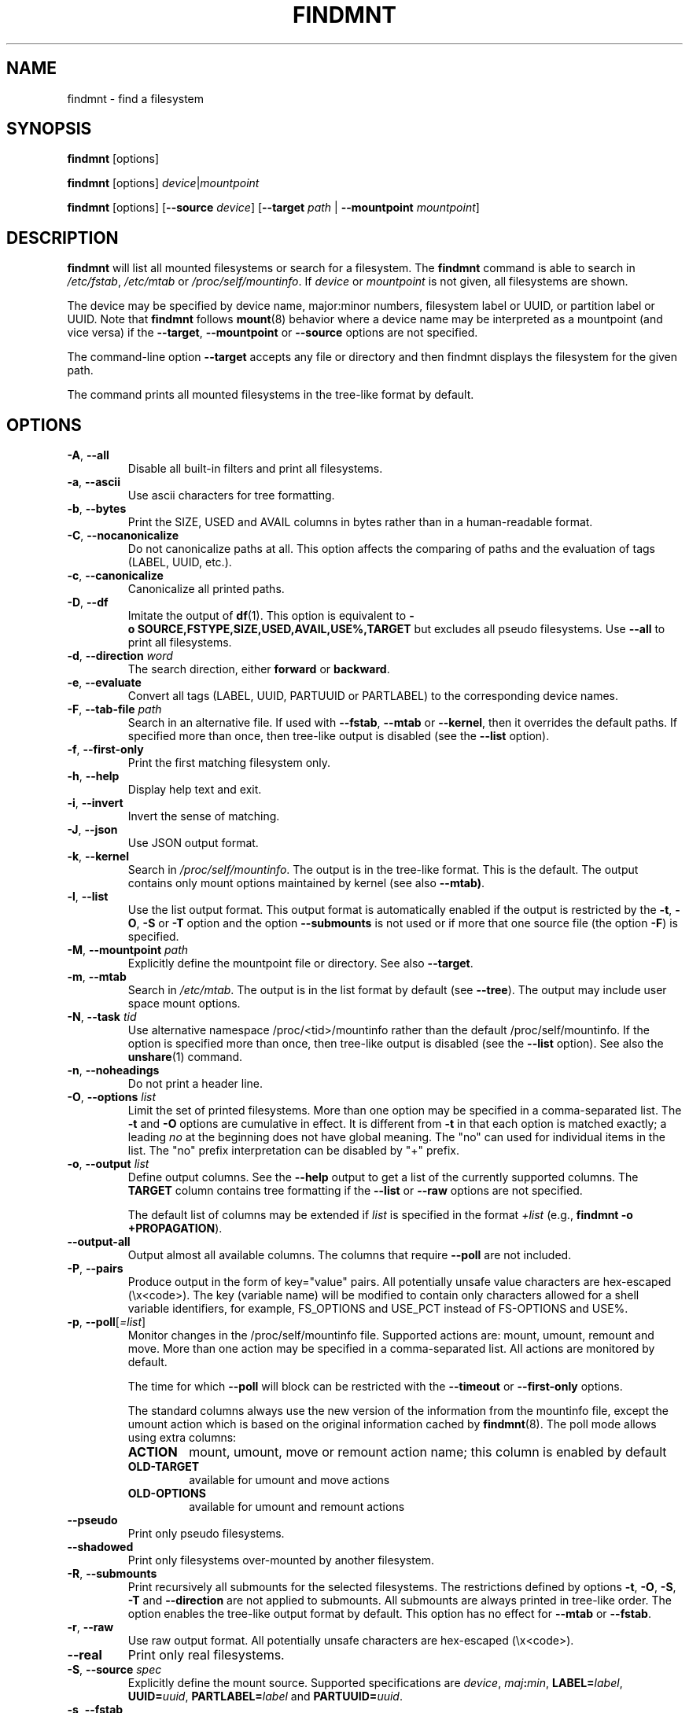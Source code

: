 .TH FINDMNT 8 "May 2018" "util-linux" "System Administration"
.SH NAME
findmnt \- find a filesystem
.SH SYNOPSIS
.B findmnt
[options]
.sp
.B findmnt
[options]
.IR device | mountpoint
.sp
.B findmnt
[options]
.RB [ \-\-source
.IR device ]
.RB [ \-\-target
.IR path " |"
.BR  \-\-mountpoint
.IR mountpoint ]
.SH DESCRIPTION
.B findmnt
will list all mounted filesystems or search for a filesystem.  The
.B \%findmnt
command is able to search in
.IR /etc/fstab ,
.I /etc/mtab
or
.IR /proc/self/mountinfo .
If
.I device
or
.I mountpoint
is not given, all filesystems are shown.
.PP
The device may be specified by device name, major:minor numbers,
filesystem label or UUID, or partition label or UUID.  Note that
.B \%findmnt
follows
.BR mount (8)
behavior where a device name may be interpreted
as a mountpoint (and vice versa) if the \fB\-\-target\fR, \fB\-\-mountpoint\fR or
\fB\-\-source\fR options are not specified.
.PP
The command-line option \fB\-\-target\fR accepts any file or directory and then
findmnt displays the filesystem for the given path.
.PP
The command prints all mounted filesystems in the tree-like format by default.
.SH OPTIONS
.TP
.BR \-A , " \-\-all"
Disable all built-in filters and print all filesystems.
.TP
.BR \-a , " \-\-ascii"
Use ascii characters for tree formatting.
.TP
.BR \-b , " \-\-bytes"
Print the SIZE, USED and AVAIL columns in bytes rather than in a human-readable format.
.TP
.BR \-C , " \-\-nocanonicalize"
Do not canonicalize paths at all.  This option affects the comparing of paths
and the evaluation of tags (LABEL, UUID, etc.).
.TP
.BR \-c , " \-\-canonicalize"
Canonicalize all printed paths.
.TP
.BR \-D , " \-\-df"
Imitate the output of
.BR df (1).
This option is equivalent to
.B \-o\ SOURCE,FSTYPE,SIZE,USED,AVAIL,USE%,TARGET
but excludes all pseudo filesystems.
Use \fB\-\-all\fP to print all filesystems.
.TP
.BR \-d , " \-\-direction \fIword\fP"
The search direction, either
.B forward
or
.BR backward .
.TP
.BR \-e , " \-\-evaluate"
Convert all tags (LABEL, UUID, PARTUUID or PARTLABEL) to the corresponding device names.
.TP
.BR \-F , " \-\-tab\-file \fIpath\fP"
Search in an alternative file.  If used with \fB\-\-fstab\fP, \fB\-\-mtab\fP
or \fB\-\-kernel\fP, then it overrides the default paths.  If specified more
than once, then tree-like output is disabled (see the \fB\-\-list\fP option).
.TP
.BR \-f , " \-\-first\-only"
Print the first matching filesystem only.
.TP
.BR \-h , " \-\-help"
Display help text and exit.
.TP
.BR \-i , " \-\-invert"
Invert the sense of matching.
.TP
.BR \-J , " \-\-json"
Use JSON output format.
.TP
.BR \-k , " \-\-kernel"
Search in
.IR /proc/self/mountinfo .
The output is in the tree-like format.  This is the default.  The output
contains only mount options maintained by kernel (see also \fB\-\-mtab)\fP.
.TP
.BR \-l , " \-\-list"
Use the list output format.  This output format is automatically enabled if the
output is restricted by the \fB\-t\fP, \fB\-O\fP, \fB\-S\fP or \fB\-T\fP
option and the option \fB\-\-submounts\fP is not used or if more that one
source file (the option \fB\-F\fP) is specified.
.TP
.BR \-M , " \-\-mountpoint \fIpath\fP"
Explicitly define the mountpoint file or directory.  See also \fB\-\-target\fP.
.TP
.BR \-m , " \-\-mtab"
Search in
.IR /etc/mtab .
The output is in the list format by default (see \fB\-\-tree\fP).  The output may include user
space mount options.
.TP
.BR \-N , " \-\-task \fItid\fP"
Use alternative namespace /proc/<tid>/mountinfo rather than the default
/proc/self/mountinfo.  If the option is specified more than once, then
tree-like output is disabled (see the \fB\-\-list\fP option).  See also the
.BR unshare (1)
command.
.TP
.BR \-n , " \-\-noheadings"
Do not print a header line.
.TP
.BR \-O , " \-\-options \fIlist\fP"
Limit the set of printed filesystems.  More than one option
may be specified in a comma-separated list.  The
.B \-t
and
.B \-O
options are cumulative in effect.  It is different from
.B \-t
in that each option is matched exactly; a leading
.I no
at the beginning does not have global meaning.  The "no" can used for
individual items in the list.  The "no" prefix interpretation can be disabled
by "+" prefix.
.TP
.BR \-o , " \-\-output \fIlist\fP"
Define output columns.  See the \fB\-\-help\fP output to get a list of the
currently supported columns.  The
.B TARGET
column contains tree formatting if the
.B \-\-list
or
.B \-\-raw
options are not specified.

The default list of columns may be extended if \fIlist\fP is
specified in the format \fI+list\fP (e.g., \fBfindmnt \-o +PROPAGATION\fP).
.TP
.B \-\-output\-all
Output almost all available columns.  The columns that require
.B \-\-poll
are not included.
.TP
.BR \-P , " \-\-pairs"
Produce output in the form of key="value" pairs.  All potentially unsafe value characters are hex-escaped (\\x<code>).
The key (variable name) will be modified to contain only characters allowed for a shell variable
identifiers, for example, FS_OPTIONS and USE_PCT instead of FS-OPTIONS and USE%.
.TP
.BR \-p , " \-\-poll\fR[\fI=list\fR]"
Monitor changes in the /proc/self/mountinfo file.  Supported actions are: mount,
umount, remount and move.  More than one action may be specified in a
comma-separated list.  All actions are monitored by default.

The time for which \fB\-\-poll\fR will block can be restricted with the \fB\-\-timeout\fP
or \fB\-\-first\-only\fP options.

The standard columns always use the new version of the information from the
mountinfo file, except the umount action which is based on the original
information cached by
.BR findmnt (8).
The poll mode allows using extra columns:
.RS
.TP
.B ACTION
mount, umount, move or remount action name; this column is enabled by default
.TP
.B OLD-TARGET
available for umount and move actions
.TP
.B OLD-OPTIONS
available for umount and remount actions
.RE
.TP
.B \-\-pseudo
Print only pseudo filesystems.
.TP
.B \-\-shadowed
Print only filesystems over-mounted by another filesystem.
.TP
.BR \-R , " \-\-submounts"
Print recursively all submounts for the selected filesystems.  The restrictions
defined by options \fB\-t\fP, \fB\-O\fP, \fB\-S\fP, \fB\-T\fP and
\fB\%\-\-direction\fP are not applied to submounts.  All submounts are always
printed in tree-like order.  The option enables the tree-like output format by
default.  This option has no effect for \fB\-\-mtab\fP or \fB\-\-fstab\fP.
.TP
.BR \-r , " \-\-raw"
Use raw output format.  All potentially unsafe characters are hex-escaped (\\x<code>).
.TP
.B \-\-real
Print only real filesystems.
.TP
.BR \-S , " \-\-source \fIspec\fP"
Explicitly define the mount source.  Supported specifications are \fIdevice\fR,
\fImaj\fB:\fImin\fR, \fBLABEL=\fIlabel\fR, \fBUUID=\fIuuid\fR,
\fBPARTLABEL=\fIlabel\fR and \fBPARTUUID=\fIuuid\fR.
.TP
.BR \-s , " \-\-fstab"
Search in
.IR /etc/fstab .
The output is in the list format (see \fB\-\-list\fR).
.TP
.BR \-T , " \-\-target \fIpath\fP"
Define the mount target.  If \fIpath\fR
is not a mountpoint file or directory, then
.B findmnt
checks the \fIpath\fR elements in reverse order to get the mountpoint (this feature is
supported only when searching in kernel files and unsupported for \fB\-\-fstab\fP).  It's
recommended to use the option \fB\-\-mountpoint\fR when checks of \fIpath\fR elements are
unwanted and \fIpath\fR is a strictly specified mountpoint.
.TP
.BR \-t , " \-\-types \fIlist\fP"
Limit the set of printed filesystems.  More than one type may be
specified in a comma-separated list.  The list of filesystem types can be
prefixed with
.B no
to specify the filesystem types on which no action should be taken.  For
more details see
.BR mount (8).
.TP
.B \-\-tree
Enable tree-like output if possible.  The options is silently ignored for
tables where is missing child-parent relation (e.g., fstab).
.TP
.BR \-U , " \-\-uniq"
Ignore filesystems with duplicate mount targets, thus effectively skipping
over-mounted mount points.
.TP
.BR \-u , " \-\-notruncate"
Do not truncate text in columns.  The default is to not truncate the
.BR TARGET ,
.BR SOURCE ,
.BR UUID ,
.BR LABEL ,
.BR PARTUUID ,
.B PARTLABEL
columns.  This option disables text truncation also in all other columns.
.TP
.BR \-v , " \-\-nofsroot"
Do not print a [/dir] in the SOURCE column for bind mounts or btrfs subvolumes.
.TP
.BR \-w , " \-\-timeout \fImilliseconds\fP"
Specify an upper limit on the time for which \fB\-\-poll\fR will block, in milliseconds.
.TP
.BR \-x , " \-\-verify"
Check mount table content. The default is to verify
.I /etc/fstab
parsability and usability. It's possible to use this option also with \fB\-\-tab\-file\fP.
It's possible to specify source (device) or target (mountpoint) to filter mount table. The option
\fB\-\-verbose\fP forces findmnt to print more details.
.TP
.B \-\-verbose
Force findmnt to print more information (\fB\-\-verify\fP only for now).
.TP
.B \-\-vfs-all
When used with
.BR VFS-OPTIONS
column, print all VFS (fs-independent) flags.  This option is designed for auditing purposes to
list also default VFS kernel mount options which are normally not listed.
.SH ENVIRONMENT
.IP LIBMOUNT_FSTAB=<path>
overrides the default location of the fstab file
.IP LIBMOUNT_MTAB=<path>
overrides the default location of the mtab file
.IP LIBMOUNT_DEBUG=all
enables libmount debug output
.IP LIBSMARTCOLS_DEBUG=all
enables libsmartcols debug output
.IP LIBSMARTCOLS_DEBUG_PADDING=on
use visible padding characters. Requires enabled LIBSMARTCOLS_DEBUG.
.SH EXAMPLE
.IP "\fBfindmnt \-\-fstab \-t nfs\fP"
Prints all NFS filesystems defined in
.IR /etc/fstab .
.IP "\fBfindmnt \-\-fstab /mnt/foo\fP"
Prints all
.I /etc/fstab
filesystems where the mountpoint directory is /mnt/foo.  It also prints bind mounts where /mnt/foo
is a source.
.IP "\fBfindmnt \-\-fstab \-\-target /mnt/foo\fP"
Prints all
.I /etc/fstab
filesystems where the mountpoint directory is /mnt/foo.
.IP "\fBfindmnt \-\-fstab \-\-evaluate\fP"
Prints all
.I /etc/fstab
filesystems and converts LABEL= and UUID= tags to the real device names.
.IP "\fBfindmnt \-n \-\-raw \-\-evaluate \-\-output=target LABEL=/boot\fP"
Prints only the mountpoint where the filesystem with label "/boot" is mounted.
.IP "\fBfindmnt \-\-poll \-\-mountpoint /mnt/foo\fP"
Monitors mount, unmount, remount and move on /mnt/foo.
.IP "\fBfindmnt \-\-poll=umount \-\-first-only \-\-mountpoint /mnt/foo\fP"
Waits for /mnt/foo unmount.
.IP "\fBfindmnt \-\-poll=remount \-t ext3 \-O ro\fP"
Monitors remounts to read-only mode on all ext3 filesystems.
.SH AUTHORS
.nf
Karel Zak <kzak@redhat.com>
.fi
.SH SEE ALSO
.BR fstab (5),
.BR mount (8)
.SH AVAILABILITY
The findmnt command is part of the util-linux package and is available from
https://www.kernel.org/pub/linux/utils/util-linux/.
